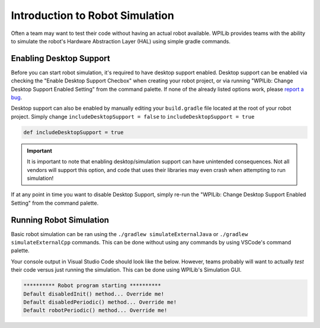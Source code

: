 Introduction to Robot Simulation
================================

Often a team may want to test their code without having an actual robot available. WPILib provides teams with the ability to simulate the robot's Hardware Abstraction Layer (HAL) using simple gradle commands.

Enabling Desktop Support
------------------------

Before you can start robot simulation, it's required to have desktop support enabled. Desktop support can be enabled via checking the  "Enable Desktop Support Checbox" when creating your robot project, or via running "WPILib: Change Desktop Support Enabled Setting" from the command palette. If none of the already listed options work, please `report a bug <https://github.com/wpilibsuite/allwpilib/issues>`__.

.. image:: images/vscode-desktop-support.png
   :alt: Enabling desktop support through VSCode


.. image:: images/vscode-desktop-support-manual.png
   :alt: Manually enabling desktop support through VSCode command-palette

Desktop support can also be enabled by manually editing your ``build.gradle`` file located at the root of your robot project. Simply change ``includeDesktopSupport = false`` to ``includeDesktopSupport = true``

.. code-block:: text

   def includeDesktopSupport = true

.. important:: It is important to note that enabling desktop/simulation support can have unintended consequences. Not all vendors will support this option, and code that uses their libraries may even crash when attempting to run simulation!

If at any point in time you want to disable Desktop Support, simply re-run the "WPILib: Change Desktop Support Enabled Setting" from the command palette.

Running Robot Simulation
------------------------

Basic robot simulation can be ran using the ``./gradlew simulateExternalJava`` or ``./gradlew simulateExternalCpp`` commands. This can be done without using any commands by using VSCode's command palette.

.. image:: images/vscode-run-simulation.png
   :alt: Running robot simulation through VSCode

Your console output in Visual Studio Code should look like the below. However, teams probably will want to actually *test* their code versus just running the simulation. This can be done using WPILib's Simulation GUI.

.. code-block:: console

   ********** Robot program starting **********
   Default disabledInit() method... Override me!
   Default disabledPeriodic() method... Override me!
   Default robotPeriodic() method... Override me!